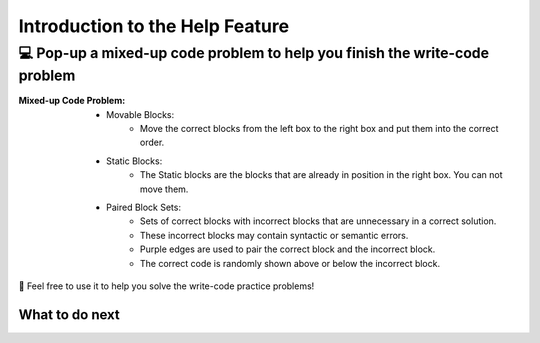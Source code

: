 Introduction to the Help Feature
================================

💻 Pop-up a mixed-up code problem to help you finish the write-code problem
----------------------------------------------------------------------------

:Mixed-up Code Problem: 
    * Movable Blocks:
        - Move the correct blocks from the left box to the right box and put them into the correct order.
    * Static Blocks: 
        - The Static blocks are the blocks that are already in position in the right box. You can not move them.
    * Paired Block Sets: 
        - Sets of correct blocks with incorrect blocks that are unnecessary in a correct solution.
        - These incorrect blocks may contain syntactic or semantic errors.
        - Purple edges are used to pair the correct block and the incorrect block. 
        - The correct code is randomly shown above or below the incorrect block.


🤗 Feel free to use it to help you solve the write-code practice problems!


.. activecode::  str-mixed-example-op
    :autograde: unittest
    :nocodelens:

    Finish a function, ``phrase(person, thing)``:
        - It has ``person`` and ``thing`` as input.
        - First verify whether ``person`` and ``thing`` are strings. If not, return ``False``.
        - If ``person`` and ``thing`` are two strings, return one string with the characters in ``person``, followed by an empty space, and then followed by ``thing``
        - Make sure the first letter in ``person`` is capitalized and all the characters in ``thing`` are lowercase.

        
        .. table::
            :name: phrase_table_op
            :align: left
            :width: 50


            +-------------------------------------+---------------------------------------+
            | Example Input                       | Expected Output                       |
            +=====================================+=======================================+
            |``phrase("Sam", "Likes to code")``   | ``"Sam likes to code"``               |
            +-------------------------------------+---------------------------------------+
            |``phrase("ANN", "Likes to CODE")``   | ``"Ann likes to code"``               |
            +-------------------------------------+---------------------------------------+
            |``phrase(1, "Python")``              | ``False``                             |
            +-------------------------------------+---------------------------------------+


    ~~~~
    # Here is a student's buggy code
    # You can click the "Help" button above to see what the "Mixed-up Code Help" provides.
    
    def phrase(person, thing):
        if type(person) = str or type(thing) == str:
            person = person.capitalize()
            thing = thing.lowercase
            return person + thing
        else: 
            return ""


    ====
    from unittest.gui import TestCaseGui

    class myTests(TestCaseGui):
        def testOne(self):
            self.assertEqual(phrase("sam", "Likes to code"), "Sam likes to code", 'phrase("sam", " Likes to code")')
            self.assertEqual(phrase("mary-anne", "likes to sing"), "Mary-anne likes to sing", 'phrase("mary-anne", " likes to sing")')
            self.assertEqual(phrase("ANNA", "likes to dance"), "Anna likes to dance", 'phrase("ANNA", " likes to dance")')
            self.assertEqual(phrase(1111, "likes programming"), False, 'phrase(1111, " likes programming")')



    myTests().main()



What to do next
^^^^^^^^^^^^^^^

.. raw:: html

    <p>Click on the following link to finish the skill assessment : <b><a id="pps-practice_OP"> <font size="+1">Practice Problem</font></a></b></p>

.. raw:: html

    <script type="text/javascript" >

      window.onload = function() {

        a = document.getElementById("pps-practice_OP")
        a.href = "pps-OP.html"
      };

    </script>